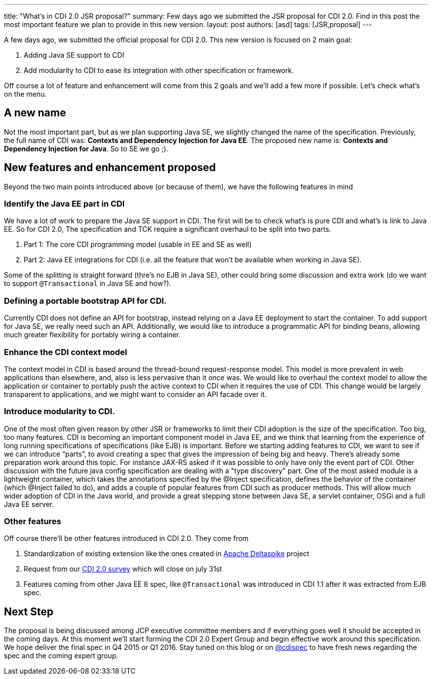 ---
title: "What's in CDI 2.0 JSR proposal?"
summary: Few days ago we submitted the JSR proposal for CDI 2.0. Find in this post the most important feature we plan to provide in this new version.
layout: post
authors: [asd]
tags: [JSR,proposal]
---


A few days ago, we submitted the official proposal for CDI 2.0. This new version is focused on 2 main goal:

. Adding Java SE support to CDI
. Add modularity to CDI to ease its integration with other specification or framework.

Off course a lot of feature and enhancement will come from this 2 goals and we'll add a few more if possible. Let's check what's on the menu.

== A new name
Not the most important part, but as we plan supporting Java SE, we slightly changed the name of the specification. Previously, the full name of CDI was: *Contexts and Dependency Injection for Java EE*. The proposed new name is: *Contexts and Dependency Injection for Java*. So to SE we go ;).

== New features and enhancement proposed

Beyond the two main points introduced above (or because of them), we have the following features in mind

=== Identify the Java EE part in CDI
We have a lot of work to prepare the Java SE support in CDI. The first will be to check what's is pure CDI and what's is link to Java EE.
So for CDI 2.0, The specification and TCK require a significant overhaul to be split into two parts.

. Part 1: The core CDI programming model (usable in EE and SE as well)
. Part 2: Java EE integrations for CDI (i.e. all the feature that won't be available when working in Java SE).

Some of the splitting is straight forward (thre's no EJB in Java SE), other could bring some discussion and extra work (do we want to support `@Transactional` in Java SE and how?).

=== Defining a portable bootstrap API for CDI.
Currently CDI does not define an API for bootstrap, instead relying on a Java EE deployment to start the container.
To add support for Java SE, we really need such an API. Additionally, we would like to introduce a programmatic API for binding beans, allowing much greater flexibility for portably wiring a container.

=== Enhance the CDI context model
The context model in CDI is based around the thread-bound request-response model. This model is more prevalent in web applications than elsewhere, and, also is less pervasive than it once was. We would like to overhaul the context model to allow the application or container to portably push the active context to CDI when it requires the use of CDI. This change would be largely transparent to applications, and we might want to consider an API facade over it.

=== Introduce modularity to CDI.
One of the most often given reason by other JSR or frameworks to limit their CDI adoption is the size of the specification. Too big, too many features.
CDI is becoming an important component model in Java EE, and we think that learning from the experience of long running specifications of specifications (like EJB) is important. Before we starting adding features to CDI, we want to see if we can introduce “parts”, to avoid creating a spec that gives the impression of being big and heavy.
There’s already some preparation work around this topic. For instance JAX-RS asked if it was possible to only have only the event part of CDI. Other discussion with the future java config specification are dealing with a "type discovery" part.
One of the most asked module is a lightweight container, which takes the annotations specified by the @Inject specification, defines the behavior of the container (which @Inject failed to do), and adds a couple of popular features from CDI such as producer methods. This will allow much wider adoption of CDI in the Java world, and provide a great stepping stone between Java SE, a servlet container, OSGi and a full Java EE server.

=== Other features
Off course there'll be other features introduced in CDI 2.0. They come from

. Standardization of existing extension like the ones created in http://deltaspike.apache.org/[Apache Deltaspike^] project
. Request from our http://www.cdi-spec.org/news/2014/05/28/CDI-2_0-survey/[CDI 2.0 survey^] which will close on july 31st
. Features coming from other Java EE 8 spec, like `@Transactional` was introduced in CDI 1.1 after it was extracted from EJB spec.

== Next Step
The proposal is being discussed among JCP executive committee members and if everything goes well it should be accepted in the coming days. At this moment we'll start forming the CDI 2.0 Expert Group and begin effective work around this specification.
We hope deliver the final spec in Q4 2015 or Q1 2016. Stay tuned on this blog or on http://twitter.com/cdispec[@cdispec] to have fresh news regarding the spec and the coming expert group.
